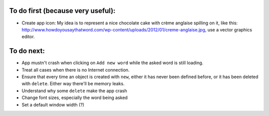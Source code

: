 To do first (because very useful):
==================================
* Create app icon: My idea is to represent a nice chocolate cake with crème anglaise spilling on it, like this: 
  http://www.howdoyousaythatword.com/wp-content/uploads/2012/01/creme-anglaise.jpg, use a vector graphics editor.
To do next:
===========

* App mustn't crash when clicking on ``Add new word`` while the asked word is still loading.
* Treat all cases when there is no Internet connection.
* Ensure that every time an object is created with ``new``, either it has never been defined before, or it has been deleted with ``delete``. Either way there'll be memory leaks.
* Understand why some ``delete`` make the app crash
* Change font sizes, especially the word being asked
* Set a default window width (?)
